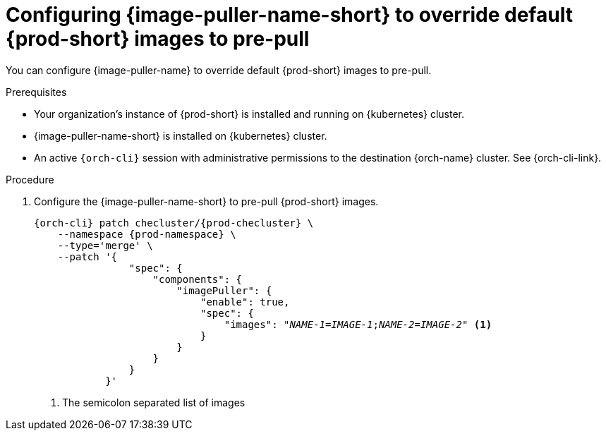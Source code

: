 :_content-type: PROCEDURE
:description: Configuring {image-puller-name-short} to override default {prod-short} images to pre-pull
:keywords: administration-guide, image-puller, CLI
:navtitle: You can configure {image-puller-name} to override default {prod-short} images to pre-pull
:page-aliases:

[id="configuring-image-puller-to-override-default-che-images"]
= Configuring {image-puller-name-short} to override default {prod-short} images to pre-pull

You can configure {image-puller-name} to override default {prod-short} images to pre-pull.

.Prerequisites

* Your organization's instance of {prod-short} is installed and running on {kubernetes} cluster.

* {image-puller-name-short} is installed on {kubernetes} cluster.

* An active `{orch-cli}` session with administrative permissions to the destination {orch-name} cluster. See {orch-cli-link}.

.Procedure

. Configure the {image-puller-name-short} to pre-pull {prod-short} images.
+
[source,shell,subs="+attributes,+quotes"]
----
{orch-cli} patch checluster/{prod-checluster} \
    --namespace {prod-namespace} \
    --type='merge' \
    --patch '{
                "spec": {
                    "components": {
                        "imagePuller": {
                            "enable": true,
                            "spec": {
                                "images": "__NAME-1__=__IMAGE-1__;__NAME-2__=__IMAGE-2__" <1>
                            }
                        }
                    }
                }
            }'
----
<1> The semicolon separated list of images